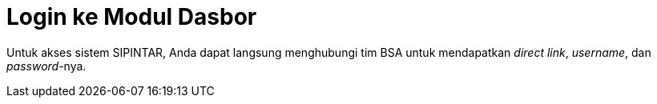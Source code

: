 = Login ke Modul Dasbor

Untuk akses sistem SIPINTAR, Anda dapat langsung menghubungi tim BSA untuk mendapatkan _direct link_, _username_, dan _password_-nya.
